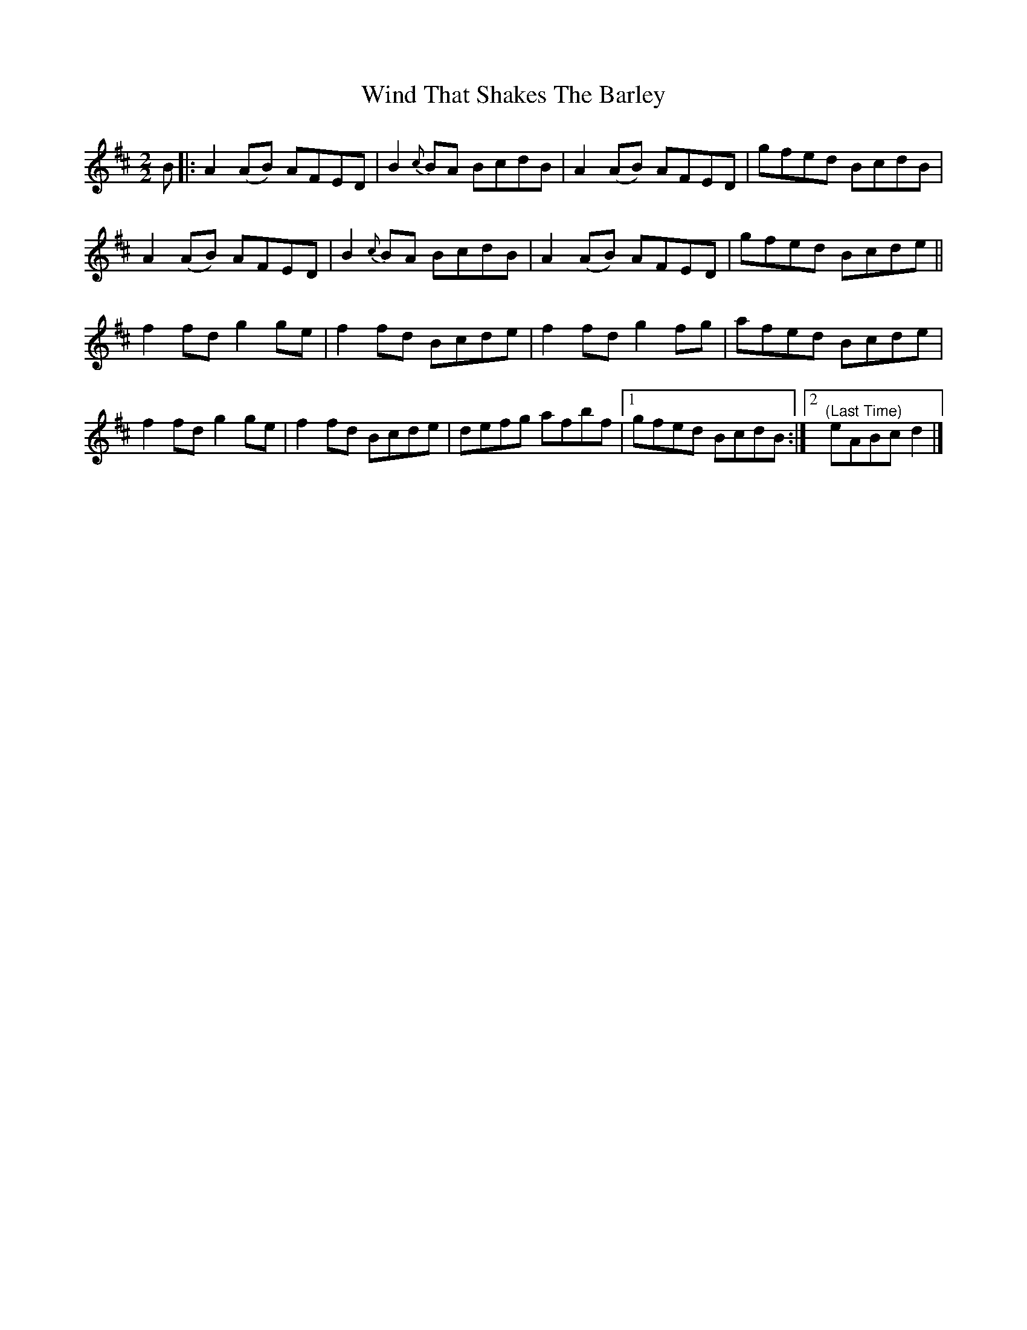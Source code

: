 X:68
T:Wind That Shakes The Barley
N:Reel   Allans #68  pg17
N:Trad/Anon
N:CONVERTED FROM NOTEWORTHY COMPOSER  (WWW.NOTEWORTHYSOFTWARE.COM) BY
N:ABC2NWC (HTTP://MEMBERS.AOL.COM/ABACUSMUSIC/), WITH
Z: (INTO NWC) VINCE BRENNAN 2002   (WWW.SOSYOURMOM.COM)
I:abc2nwc
M:2/2
L:1/8
K:D
B|:A2(AB) AFED|B2{c}BA BcdB|A2(AB) AFED|gfed BcdB|
A2(AB) AFED|B2{c}BA BcdB|A2(AB) AFED|gfed Bcde||
f2fd g2ge|f2fd Bcde|f2fd g2fg|afed Bcde|
f2fd g2ge|f2fd Bcde|defg afbf|[1gfed BcdB:|[2"^(Last Time)"eABcd2|]
